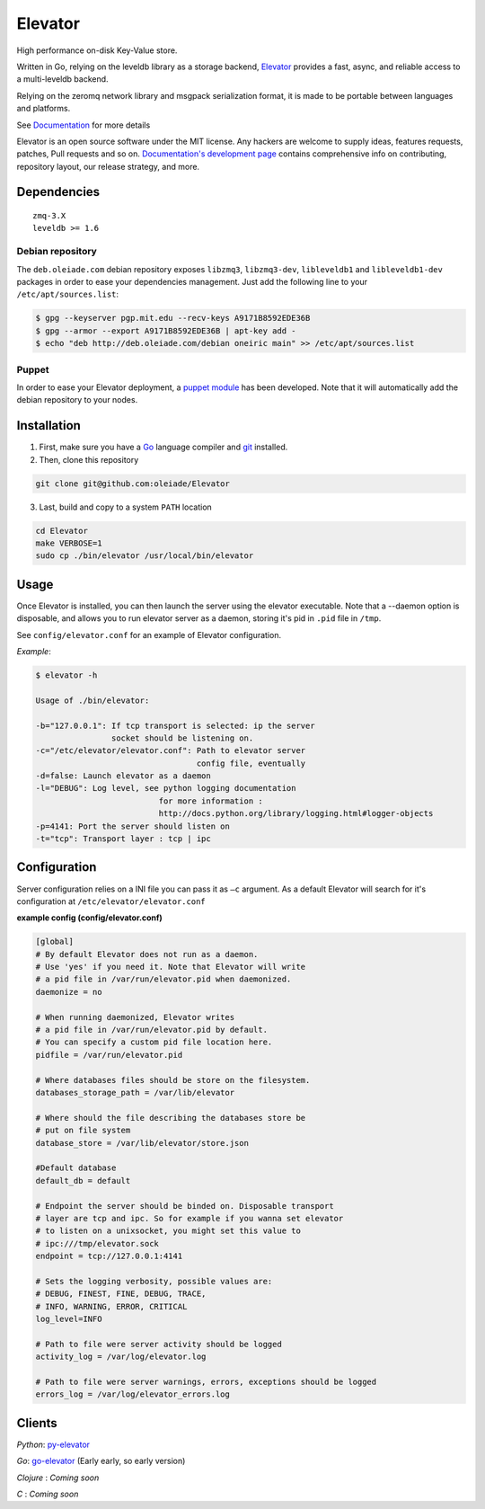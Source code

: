 ========
Elevator
========

.. image:: http://dl.dropbox.com/u/2497327/baneer.png
    :target: http://elevator.readthedocs.org

High performance on-disk Key-Value store.

Written in Go, relying on the leveldb library as a storage backend, `Elevator <http://github.com/oleiade/Elevator>`_ provides  a fast, async, and reliable access to a multi-leveldb backend.

Relying on the zeromq network library and msgpack serialization format, it is made to be portable between languages and platforms.

See `Documentation <http://elevator.readthedocs.org>`_ for more details


Elevator is an open source software under the MIT license. Any hackers are welcome to supply ideas, features requests, patches, Pull requests and so on.  `Documentation's development page <http://elevator.readthedocs.org>`_ contains comprehensive info on contributing, repository layout, our release strategy, and more.

.. image:: http://api.flattr.com/button/flattr-badge-large.png
    :target: https://flattr.com/submit/auto?user_id=oleiade&url=http://github.com/oleiade/Elevator&title=Elevator&language=&tags=github&category=software


Dependencies
============

::

  zmq-3.X
  leveldb >= 1.6


Debian repository
-----------------

The ``deb.oleiade.com`` debian repository exposes ``libzmq3``, ``libzmq3-dev``, ``libleveldb1`` and ``libleveldb1-dev`` packages in order to ease your dependencies management. Just add the following line to your ``/etc/apt/sources.list``:

.. code-block:: bash

  $ gpg --keyserver pgp.mit.edu --recv-keys A9171B8592EDE36B
  $ gpg --armor --export A9171B8592EDE36B | apt-key add -
  $ echo "deb http://deb.oleiade.com/debian oneiric main" >> /etc/apt/sources.list


Puppet
------

In order to ease your Elevator deployment, a `puppet module <http://github.com/oleiade/puppet-elevator>`_ has been developed. Note that it will automatically add the debian repository to your nodes.


Installation
============

1. First, make sure you have a `Go <http://http://golang.org/>`_ language compiler and `git <http://gitscm.org>`_ installed.

2. Then, clone this repository
  
.. code-block:: bash
  
  git clone git@github.com:oleiade/Elevator

3. Last, build and copy to a system ``PATH`` location

.. code-block:: bash

  cd Elevator
  make VERBOSE=1
  sudo cp ./bin/elevator /usr/local/bin/elevator


Usage
=====

Once Elevator is installed, you can then launch the server using the elevator executable.
Note that a --daemon option is disposable, and allows you to run elevator server as a daemon,
storing it's pid in ``.pid`` file in ``/tmp``.

See ``config/elevator.conf`` for an example of Elevator configuration.

*Example*:

.. code-block:: bash


  $ elevator -h

  Usage of ./bin/elevator:
  
  -b="127.0.0.1": If tcp transport is selected: ip the server
                  socket should be listening on.
  -c="/etc/elevator/elevator.conf": Path to elevator server 
                                    config file, eventually
  -d=false: Launch elevator as a daemon
  -l="DEBUG": Log level, see python logging documentation
                            for more information :
                            http://docs.python.org/library/logging.html#logger-objects
  -p=4141: Port the server should listen on
  -t="tcp": Transport layer : tcp | ipc


Configuration
=============

Server configuration relies on a INI file you can pass it as ``–c`` argument. As a default
Elevator will search for it's configuration at ``/etc/elevator/elevator.conf``

**example config (config/elevator.conf)**

.. code-block:: ini

  [global]
  # By default Elevator does not run as a daemon.
  # Use 'yes' if you need it. Note that Elevator will write
  # a pid file in /var/run/elevator.pid when daemonized.
  daemonize = no

  # When running daemonized, Elevator writes
  # a pid file in /var/run/elevator.pid by default.
  # You can specify a custom pid file location here.
  pidfile = /var/run/elevator.pid

  # Where databases files should be store on the filesystem.
  databases_storage_path = /var/lib/elevator

  # Where should the file describing the databases store be
  # put on file system
  database_store = /var/lib/elevator/store.json

  #Default database
  default_db = default

  # Endpoint the server should be binded on. Disposable transport
  # layer are tcp and ipc. So for example if you wanna set elevator
  # to listen on a unixsocket, you might set this value to 
  # ipc:///tmp/elevator.sock
  endpoint = tcp://127.0.0.1:4141

  # Sets the logging verbosity, possible values are:
  # DEBUG, FINEST, FINE, DEBUG, TRACE,
  # INFO, WARNING, ERROR, CRITICAL
  log_level=INFO

  # Path to file were server activity should be logged
  activity_log = /var/log/elevator.log

  # Path to file were server warnings, errors, exceptions should be logged
  errors_log = /var/log/elevator_errors.log


Clients
=======

*Python*: `py-elevator <http://github.com/oleiade/py-elevator>`_

*Go*: `go-elevator <http://github.com/oleiade/go-elevator>`_ (Early early, so early version)

*Clojure* : *Coming soon*

*C* : *Coming soon*

